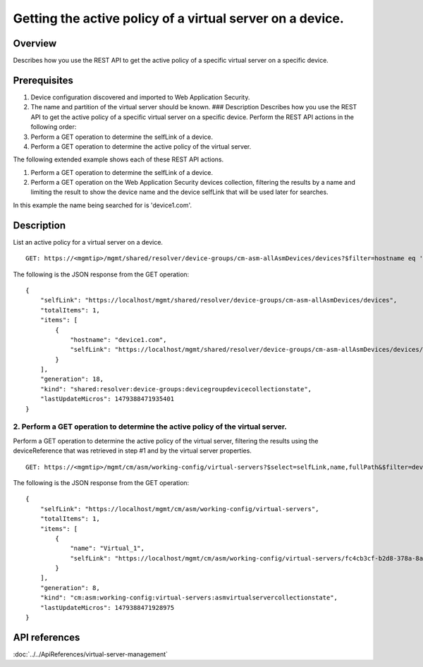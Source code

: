 Getting the active policy of a virtual server on a device.
----------------------------------------------------------

Overview
~~~~~~~~

Describes how you use the REST API to get the active policy of a
specific virtual server on a specific device.

Prerequisites
~~~~~~~~~~~~~

1. Device configuration discovered and imported to Web Application
   Security.
2. The name and partition of the virtual server should be known. ###
   Description Describes how you use the REST API to get the active
   policy of a specific virtual server on a specific device. Perform the
   REST API actions in the following order:
3. Perform a GET operation to determine the selfLink of a device.
4. Perform a GET operation to determine the active policy of the virtual
   server.

The following extended example shows each of these REST API actions.

1. Perform a GET operation to determine the selfLink of a
   device. 
2. Perform a GET operation on the Web Application Security devices
   collection, filtering the results by a name and limiting the result to
   show the device name and the device selfLink that will be used later for
   searches. 

In this example the name being searched for is 'device1.com'.

::

Description
~~~~~~~~~~~

List an active policy for a virtual server on a device.

::

    GET: https://<mgmtip>/mgmt/shared/resolver/device-groups/cm-asm-allAsmDevices/devices?$filter=hostname eq 'device1.com'&$select=hostname,selfLink

The following is the JSON response from the GET operation:

::

    {
        "selfLink": "https://localhost/mgmt/shared/resolver/device-groups/cm-asm-allAsmDevices/devices",
        "totalItems": 1,
        "items": [
            {
                "hostname": "device1.com",
                "selfLink": "https://localhost/mgmt/shared/resolver/device-groups/cm-asm-allAsmDevices/devices/c1444144-11e7-47e6-8e91-eaa913826a7f"
            }
        ],
        "generation": 18,
        "kind": "shared:resolver:device-groups:devicegroupdevicecollectionstate",
        "lastUpdateMicros": 1479388471935401
    }

2. Perform a GET operation to determine the active policy of the virtual server.
^^^^^^^^^^^^^^^^^^^^^^^^^^^^^^^^^^^^^^^^^^^^^^^^^^^^^^^^^^^^^^^^^^^^^^^^^^^^^^^^

Perform a GET operation to determine the active policy of the virtual
server, filtering the results using the deviceReference that was
retrieved in step #1 and by the virtual server properties.

::

    GET: https://<mgmtip>/mgmt/cm/asm/working-config/virtual-servers?$select=selfLink,name,fullPath&$filter=deviceReference/link eq 'https://localhost/mgmt/shared/resolver/device-groups/cm-asm-allAsmDevices/devices/c1444144-11e7-47e6-8e91-eaa913826a7f' and name eq 'Virtual_1' and partition eq 'Common'

The following is the JSON response from the GET operation:

::

    {
        "selfLink": "https://localhost/mgmt/cm/asm/working-config/virtual-servers",
        "totalItems": 1,
        "items": [
            {
                "name": "Virtual_1",
                "selfLink": "https://localhost/mgmt/cm/asm/working-config/virtual-servers/fc4cb3cf-b2d8-378a-8a64-07a27e60316c"
            }
        ],
        "generation": 8,
        "kind": "cm:asm:working-config:virtual-servers:asmvirtualservercollectionstate",
        "lastUpdateMicros": 1479388471928975
    }

API references
~~~~~~~~~~~~~~
:doc:`../../ApiReferences/virtual-server-management`
